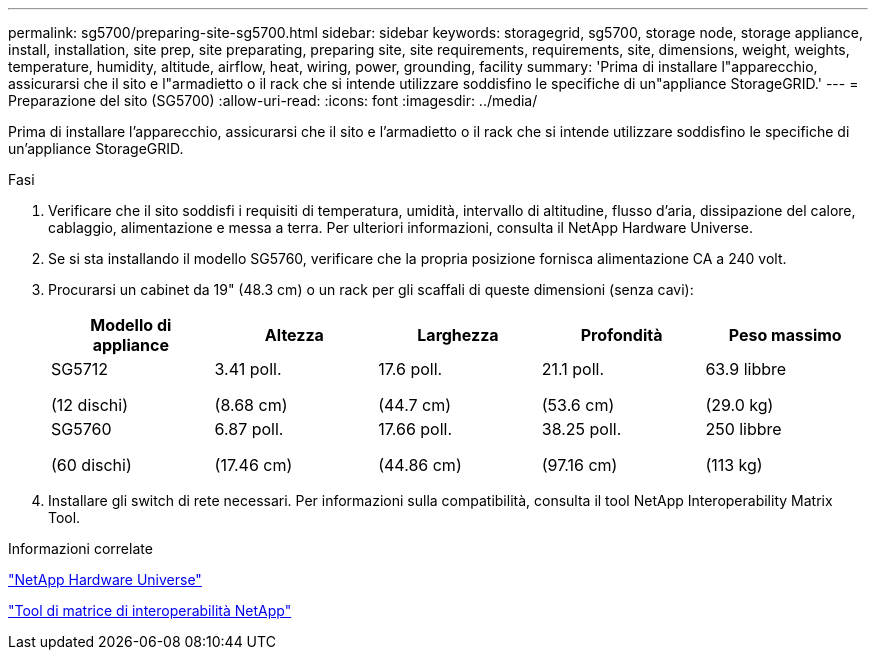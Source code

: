 ---
permalink: sg5700/preparing-site-sg5700.html 
sidebar: sidebar 
keywords: storagegrid, sg5700, storage node, storage appliance, install, installation, site prep, site preparating, preparing site, site requirements, requirements, site, dimensions, weight, weights, temperature, humidity, altitude, airflow, heat, wiring, power, grounding, facility 
summary: 'Prima di installare l"apparecchio, assicurarsi che il sito e l"armadietto o il rack che si intende utilizzare soddisfino le specifiche di un"appliance StorageGRID.' 
---
= Preparazione del sito (SG5700)
:allow-uri-read: 
:icons: font
:imagesdir: ../media/


[role="lead"]
Prima di installare l'apparecchio, assicurarsi che il sito e l'armadietto o il rack che si intende utilizzare soddisfino le specifiche di un'appliance StorageGRID.

.Fasi
. Verificare che il sito soddisfi i requisiti di temperatura, umidità, intervallo di altitudine, flusso d'aria, dissipazione del calore, cablaggio, alimentazione e messa a terra. Per ulteriori informazioni, consulta il NetApp Hardware Universe.
. Se si sta installando il modello SG5760, verificare che la propria posizione fornisca alimentazione CA a 240 volt.
. Procurarsi un cabinet da 19" (48.3 cm) o un rack per gli scaffali di queste dimensioni (senza cavi):
+
|===
| Modello di appliance | Altezza | Larghezza | Profondità | Peso massimo 


 a| 
SG5712

(12 dischi)
 a| 
3.41 poll.

(8.68 cm)
 a| 
17.6 poll.

(44.7 cm)
 a| 
21.1 poll.

(53.6 cm)
 a| 
63.9 libbre

(29.0 kg)



 a| 
SG5760

(60 dischi)
 a| 
6.87 poll.

(17.46 cm)
 a| 
17.66 poll.

(44.86 cm)
 a| 
38.25 poll.

(97.16 cm)
 a| 
250 libbre

(113 kg)

|===
. Installare gli switch di rete necessari. Per informazioni sulla compatibilità, consulta il tool NetApp Interoperability Matrix Tool.


.Informazioni correlate
https://hwu.netapp.com["NetApp Hardware Universe"^]

https://mysupport.netapp.com/matrix["Tool di matrice di interoperabilità NetApp"^]
